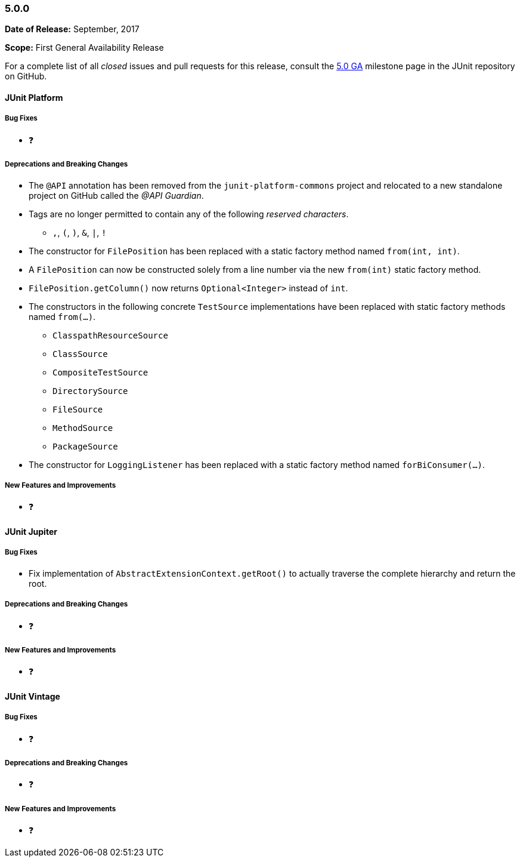 [[release-notes-5.0.0]]
=== 5.0.0

*Date of Release:* September, 2017

*Scope:* First General Availability Release

For a complete list of all _closed_ issues and pull requests for this release, consult the
link:{junit5-repo}+/milestone/10?closed=1+[5.0 GA] milestone page in the JUnit repository
on GitHub.


[[release-notes-5.0.0-junit-platform]]
==== JUnit Platform

===== Bug Fixes

* ❓

===== Deprecations and Breaking Changes

* The `@API` annotation has been removed from the `junit-platform-commons` project and
  relocated to a new standalone project on GitHub called the _@API Guardian_.
* Tags are no longer permitted to contain any of the following _reserved characters_.
  - `,`, `(`, `)`, `&`, `|`, `!`
* The constructor for `FilePosition` has been replaced with a static factory method named
  `from(int, int)`.
* A `FilePosition` can now be constructed solely from a line number via the new
  `from(int)` static factory method.
* `FilePosition.getColumn()` now returns `Optional<Integer>` instead of `int`.
* The constructors in the following concrete `TestSource` implementations have been
  replaced with static factory methods named `from(...)`.
  - `ClasspathResourceSource`
  - `ClassSource`
  - `CompositeTestSource`
  - `DirectorySource`
  - `FileSource`
  - `MethodSource`
  - `PackageSource`
* The constructor for `LoggingListener` has been replaced with a static factory method
  named `forBiConsumer(...)`.

===== New Features and Improvements

* ❓


[[release-notes-5.0.0-junit-jupiter]]
==== JUnit Jupiter

===== Bug Fixes

* Fix implementation of `AbstractExtensionContext.getRoot()` to actually
  traverse the complete hierarchy and return the root.

===== Deprecations and Breaking Changes

* ❓

===== New Features and Improvements

* ❓


[[release-notes-5.0.0-junit-vintage]]
==== JUnit Vintage

===== Bug Fixes

* ❓

===== Deprecations and Breaking Changes

* ❓

===== New Features and Improvements

* ❓
